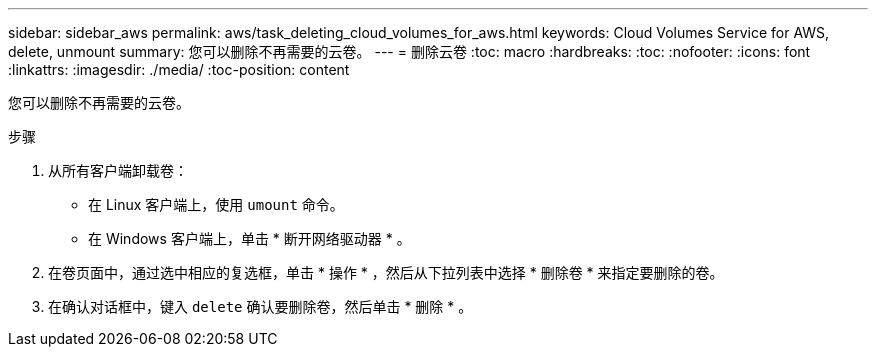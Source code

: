 ---
sidebar: sidebar_aws 
permalink: aws/task_deleting_cloud_volumes_for_aws.html 
keywords: Cloud Volumes Service for AWS, delete, unmount 
summary: 您可以删除不再需要的云卷。 
---
= 删除云卷
:toc: macro
:hardbreaks:
:toc: 
:nofooter: 
:icons: font
:linkattrs: 
:imagesdir: ./media/
:toc-position: content


[role="lead"]
您可以删除不再需要的云卷。

.步骤
. 从所有客户端卸载卷：
+
** 在 Linux 客户端上，使用 `umount` 命令。
** 在 Windows 客户端上，单击 * 断开网络驱动器 * 。


. 在卷页面中，通过选中相应的复选框，单击 * 操作 * ，然后从下拉列表中选择 * 删除卷 * 来指定要删除的卷。
. 在确认对话框中，键入 `delete` 确认要删除卷，然后单击 * 删除 * 。

